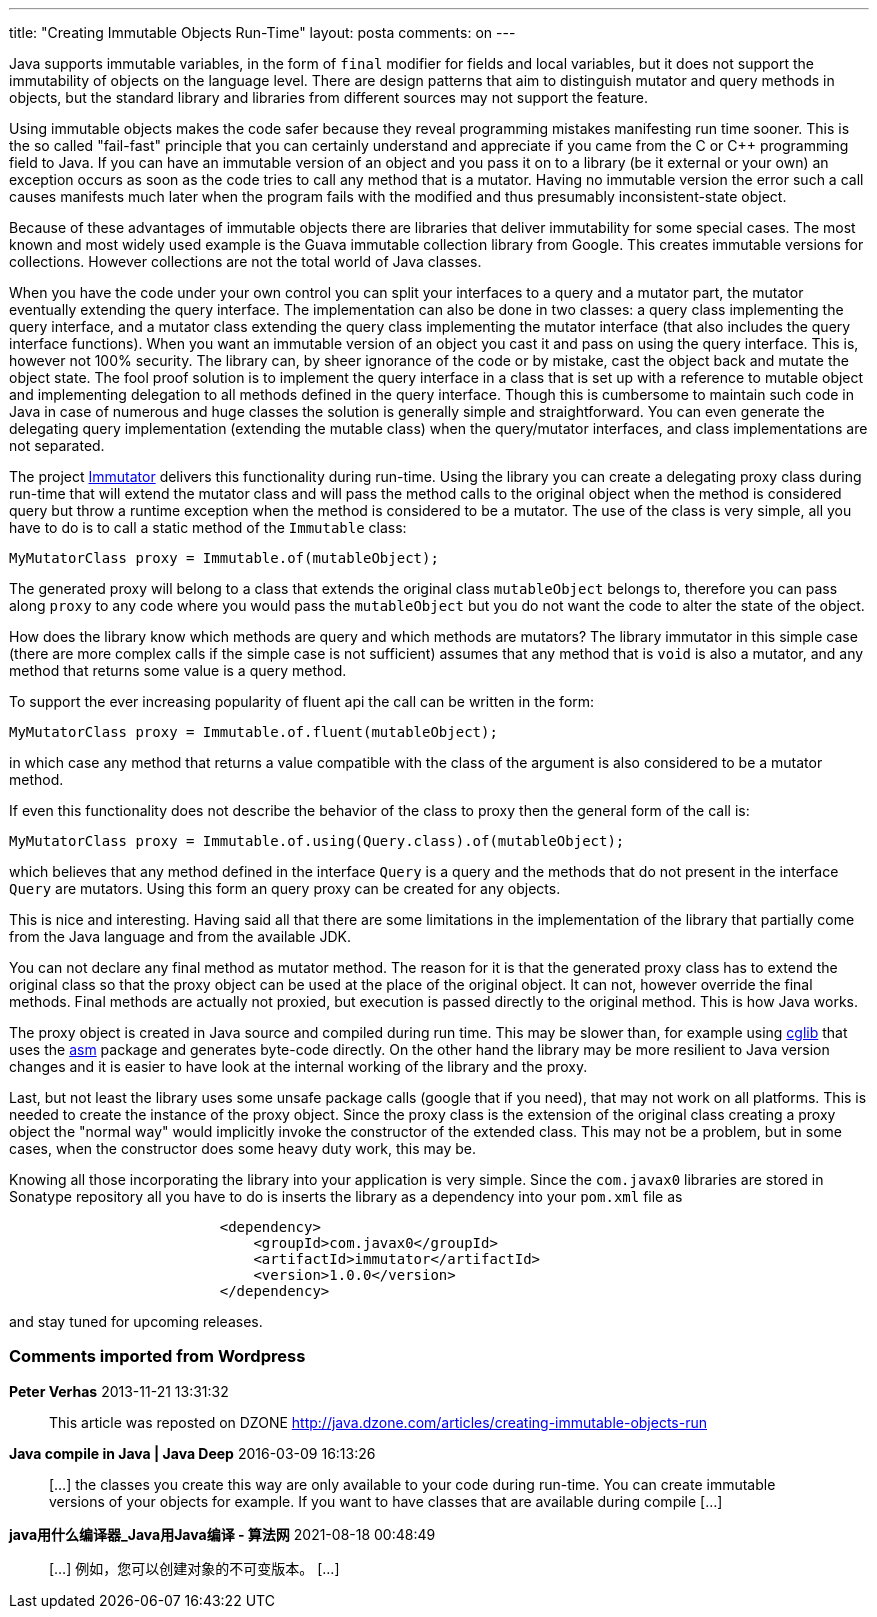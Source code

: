 ---
title: "Creating Immutable Objects Run-Time" 
layout: posta
comments: on
---

Java supports immutable variables, in the form of `final` modifier for fields and local variables, but it does not support the immutability of objects on the language level. There are design patterns that aim to distinguish mutator and query methods in objects, but the standard library and libraries from different sources may not support the feature.

Using immutable objects makes the code safer because they reveal programming mistakes manifesting run time sooner. This is the so called "fail-fast" principle that you can certainly understand and appreciate if you came from the C or C++ programming field to Java. If you can have an immutable version of an object and you pass it on to a library (be it external or your own) an exception occurs as soon as the code tries to call any method that is a mutator. Having no immutable version the error such a call causes manifests much later when the program fails with the modified and thus presumably inconsistent-state object.

Because of these advantages of immutable objects there are libraries that deliver immutability for some special cases. The most known and most widely used example is the Guava immutable collection library from Google. This creates immutable versions for collections. However collections are not the total world of Java classes.

When you have the code under your own control you can split your interfaces to a query and a mutator part, the mutator eventually extending the query interface. The implementation can also be done in two classes: a query class implementing the query interface, and a mutator class extending the query class implementing the mutator interface (that also includes the query interface functions). When you want an immutable version of an object you cast it and pass on using the query interface. This is, however not 100% security. The library can, by sheer ignorance of the code or by mistake, cast the object back and mutate the object state. The fool proof solution is to implement the query interface in a class that is set up with a reference to mutable object and implementing delegation to all methods defined in the query interface. Though this is cumbersome to maintain such code in Java in case of numerous and huge classes the solution is generally simple and straightforward. You can even generate the delegating query implementation (extending the mutable class) when the query/mutator interfaces, and class implementations are not separated.

The project link:https://github.com/verhas/immutator[Immutator] delivers this functionality during run-time. Using the library you can create a delegating proxy class during run-time that will extend the mutator class and will pass the method calls to the original object when the method is considered query but throw a runtime exception when the method is considered to be a mutator. The use of the class is very simple, all you have to do is to call a static method of the `Immutable` class:

[source,java]
----
MyMutatorClass proxy = Immutable.of(mutableObject);
----


The generated proxy will belong to a class that extends the original class `mutableObject` belongs to, therefore you can pass along `proxy` to any code where you would pass the `mutableObject` but you do not want the code to alter the state of the object.

How does the library know which methods are query and which methods are mutators? The library immutator in this simple case (there are more complex calls if the simple case is not sufficient) assumes that any method that is `void` is also a mutator, and any method that returns some value is a query method.

To support the ever increasing popularity of [a]#fluent api# the call can be written in the form:

[source,java]
----
MyMutatorClass proxy = Immutable.of.fluent(mutableObject);
----


in which case any method that returns a value compatible with the class of the argument is also considered to be a mutator method.

If even this functionality does not describe the behavior of the class to proxy then the general form of the call is:

[source,java]
----
MyMutatorClass proxy = Immutable.of.using(Query.class).of(mutableObject);
----


which believes that any method defined in the interface `Query` is a query and the methods that do not present in the interface `Query` are mutators. Using this form an query proxy can be created for any objects.

This is nice and interesting. Having said all that there are some limitations in the implementation of the library that partially come from the Java language and from the available JDK.

You can not declare any final method as mutator method. The reason for it is that the generated proxy class has to extend the original class so that the proxy object can be used at the place of the original object. It can not, however override the final methods. Final methods are actually not proxied, but execution is passed directly to the original method. This is how Java works.

The proxy object is created in Java source and compiled during run time. This may be slower than, for example using link:http://cglib.sourceforge.net/[cglib] that uses the link:http://asm.ow2.org/[asm] package and generates byte-code directly. On the other hand the library may be more resilient to Java version changes and it is easier to have look at the internal working of the library and the proxy.

Last, but not least the library uses some unsafe package calls (google that if you need), that may not work on all platforms. This is needed to create the instance of the proxy object. Since the proxy class is the extension of the original class creating a proxy object the "normal way" would implicitly invoke the constructor of the extended class. This may not be a problem, but in some cases, when the constructor does some heavy duty work, this may be.

Knowing all those incorporating the library into your application is very simple. Since the `com.javax0` libraries are stored in Sonatype repository all you have to do is inserts the library as a dependency into your `pom.xml` file as

[source,xml]
----
                         <dependency>
                             <groupId>com.javax0</groupId>
                             <artifactId>immutator</artifactId>
                             <version>1.0.0</version>
                         </dependency>
----


and stay tuned for upcoming releases.

=== Comments imported from Wordpress


*Peter Verhas* 2013-11-21 13:31:32





[quote]
____
This article was reposted on DZONE http://java.dzone.com/articles/creating-immutable-objects-run
____





*Java compile in Java | Java Deep* 2016-03-09 16:13:26





[quote]
____
[&#8230;] the classes you create this way are only available to your code during run-time. You can create immutable versions of your objects for example. If you want to have classes that are available during compile [&#8230;]
____





*java用什么编译器_Java用Java编译 - 算法网* 2021-08-18 00:48:49





[quote]
____
[&#8230;] 例如，您可以创建对象的不可变版本。 [&#8230;]
____



